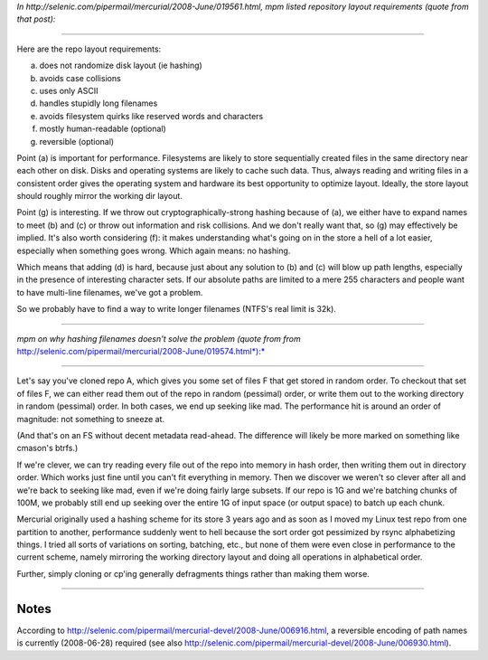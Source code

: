 *In http://selenic.com/pipermail/mercurial/2008-June/019561.html, mpm listed repository layout requirements (quote from that post):*

-------------------------

Here are the repo layout requirements:

a) does not randomize disk layout (ie hashing)
b) avoids case collisions
c) uses only ASCII
d) handles stupidly long filenames
e) avoids filesystem quirks like reserved words and characters
f) mostly human-readable (optional)
g) reversible (optional)


Point (a) is important for performance. Filesystems are likely to store sequentially created files in the same directory near each other on disk. Disks and operating systems are likely to cache such data. Thus, always reading and writing files in a consistent order gives the operating system and hardware its best opportunity to optimize layout. Ideally, the store layout should roughly mirror the working dir layout.

Point (g) is interesting. If we throw out cryptographically-strong hashing because of (a), we either have to expand names to meet (b) and (c) or throw out information and risk collisions. And we don't really want that, so (g) may effectively be implied. It's also worth considering (f): it makes understanding what's going on in the store a hell of a lot easier, especially when something goes wrong. Which again means: no hashing.

Which means that adding (d) is hard, because just about any solution to (b) and (c) will blow up path lengths, especially in the presence of interesting character sets. If our absolute paths are limited to a mere 255 characters and people want to have multi-line filenames, we've got a problem.

So we probably have to find a way to write longer filenames (NTFS's real limit is 32k).

-------------------------



*mpm on why hashing filenames doesn't solve the problem (quote from from* http://selenic.com/pipermail/mercurial/2008-June/019574.html*):*

-------------------------



Let's say you've cloned repo A, which gives you some set of files F that get stored in random order. To checkout that set of files F, we can either read them out of the repo in random (pessimal) order, or write them out to the working directory in random (pessimal) order. In both cases, we end up seeking like mad. The performance hit is around an order of magnitude: not something to sneeze at.

(And that's on an FS without decent metadata read-ahead. The difference will likely be more marked on something like cmason's btrfs.)

If we're clever, we can try reading every file out of the repo into memory in hash order, then writing them out in directory order. Which works just fine until you can't fit everything in memory. Then we discover we weren't so clever after all and we're back to seeking like mad, even if we're doing fairly large subsets. If our repo is 1G and we're batching chunks of 100M, we probably still end up seeking over the entire 1G of input space (or output space) to batch up each chunk.

Mercurial originally used a hashing scheme for its store 3 years ago and as soon as I moved my Linux test repo from one partition to another, performance suddenly went to hell because the sort order got pessimized by rsync alphabetizing things. I tried all sorts of variations on sorting, batching, etc., but none of them were even close in performance to the current scheme, namely mirroring the working directory layout and doing all operations in alphabetical order.

Further, simply cloning or cp'ing generally defragments things rather than making them worse.

-------------------------

Notes
~~~~~

According to http://selenic.com/pipermail/mercurial-devel/2008-June/006916.html, a reversible encoding of path names is currently (2008-06-28) required (see also http://selenic.com/pipermail/mercurial-devel/2008-June/006930.html).


